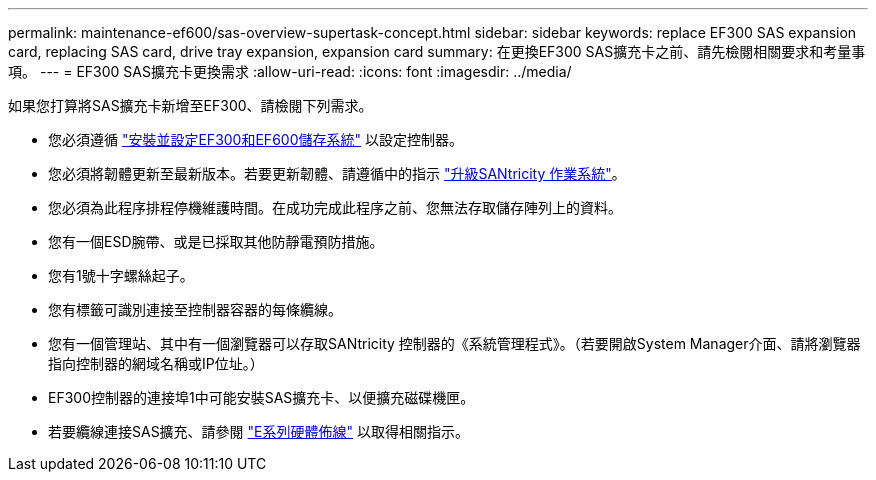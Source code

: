 ---
permalink: maintenance-ef600/sas-overview-supertask-concept.html 
sidebar: sidebar 
keywords: replace EF300 SAS expansion card, replacing SAS card, drive tray expansion, expansion card 
summary: 在更換EF300 SAS擴充卡之前、請先檢閱相關要求和考量事項。 
---
= EF300 SAS擴充卡更換需求
:allow-uri-read: 
:icons: font
:imagesdir: ../media/


[role="lead"]
如果您打算將SAS擴充卡新增至EF300、請檢閱下列需求。

* 您必須遵循 link:../install-hw-ef600/index.html["安裝並設定EF300和EF600儲存系統"] 以設定控制器。
* 您必須將韌體更新至最新版本。若要更新韌體、請遵循中的指示 link:../upgrade-santricity/index.html["升級SANtricity 作業系統"]。
* 您必須為此程序排程停機維護時間。在成功完成此程序之前、您無法存取儲存陣列上的資料。
* 您有一個ESD腕帶、或是已採取其他防靜電預防措施。
* 您有1號十字螺絲起子。
* 您有標籤可識別連接至控制器容器的每條纜線。
* 您有一個管理站、其中有一個瀏覽器可以存取SANtricity 控制器的《系統管理程式》。（若要開啟System Manager介面、請將瀏覽器指向控制器的網域名稱或IP位址。）
* EF300控制器的連接埠1中可能安裝SAS擴充卡、以便擴充磁碟機匣。
* 若要纜線連接SAS擴充、請參閱 link:../install-hw-cabling/index.html["E系列硬體佈線"] 以取得相關指示。

